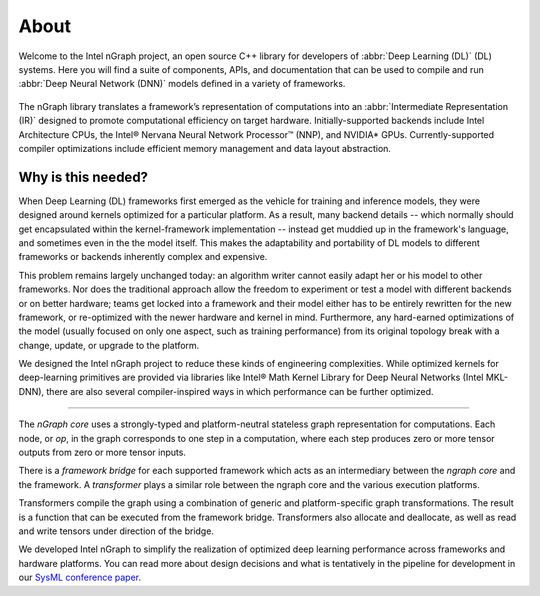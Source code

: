 .. about: 

About
=====

Welcome to the Intel nGraph project, an open source C++ library for developers
of :abbr:`Deep Learning (DL)` (DL) systems. Here you will find a suite of 
components, APIs, and documentation that can be used to compile and run  
:abbr:`Deep Neural Network (DNN)` models defined in a variety of frameworks.  

.. figure:: ../graphics/ngraph-hub.png  

The nGraph library translates a framework’s representation of computations into 
an :abbr:`Intermediate Representation (IR)` designed to promote computational 
efficiency on target hardware. Initially-supported backends include Intel 
Architecture CPUs, the Intel® Nervana Neural Network Processor™ (NNP), 
and NVIDIA\* GPUs. Currently-supported compiler optimizations include efficient 
memory management and data layout abstraction. 

Why is this needed?
--------------------

When Deep Learning (DL) frameworks first emerged as the vehicle for training and
inference models, they were designed around kernels optimized for a particular 
platform. As a result, many backend details -- which normally should get 
encapsulated within the kernel-framework implementation -- instead get muddied 
up in the framework's language, and sometimes even in the the model itself. This 
makes the adaptability and portability of DL models to different frameworks or 
backends inherently complex and expensive. 

This problem remains largely unchanged today: an algorithm writer cannot easily 
adapt her or his model to other frameworks. Nor does the traditional approach 
allow the freedom to experiment or test a model with different backends or on 
better hardware; teams get locked into a framework and their model either has 
to be entirely rewritten for the new framework, or re-optimized with the newer 
hardware and kernel in mind. Furthermore, any hard-earned optimizations of the 
model (usually focused on only one aspect, such as training performance) from 
its original topology break with a change, update, or upgrade to the platform.

We designed the Intel nGraph project to reduce these kinds of engineering 
complexities. While optimized kernels for deep-learning primitives are provided 
via libraries like Intel® Math Kernel Library for Deep Neural Networks (Intel
MKL-DNN), there are also several compiler-inspired ways in which performance 
can be further optimized. 

=======

The *nGraph core* uses a strongly-typed and platform-neutral stateless graph 
representation for computations. Each node, or *op*, in the graph corresponds
to one step in a computation, where each step produces zero or more tensor
outputs from zero or more tensor inputs.

There is a *framework bridge* for each supported framework which acts as 
an intermediary between the *ngraph core* and the framework. A *transformer* 
plays a similar role between the ngraph core and the various execution 
platforms.

Transformers compile the graph using a combination of generic and 
platform-specific graph transformations. The result is a function that
can be executed from the framework bridge. Transformers also allocate
and deallocate, as well as read and write tensors under direction of the
bridge.
  
We developed Intel nGraph to simplify the realization of optimized deep 
learning performance across frameworks and hardware platforms. You can
read more about design decisions and what is tentatively in the pipeline
for development in our `SysML conference paper`_.

.. _frontend: http://neon.nervanasys.com/index.html/
.. _SysML conference paper: https://arxiv.org/pdf/1801.08058.pdf
.. _MXNet: http://mxnet.incubator.apache.org/
.. _TensorFlow: https://www.tensorflow.org/

